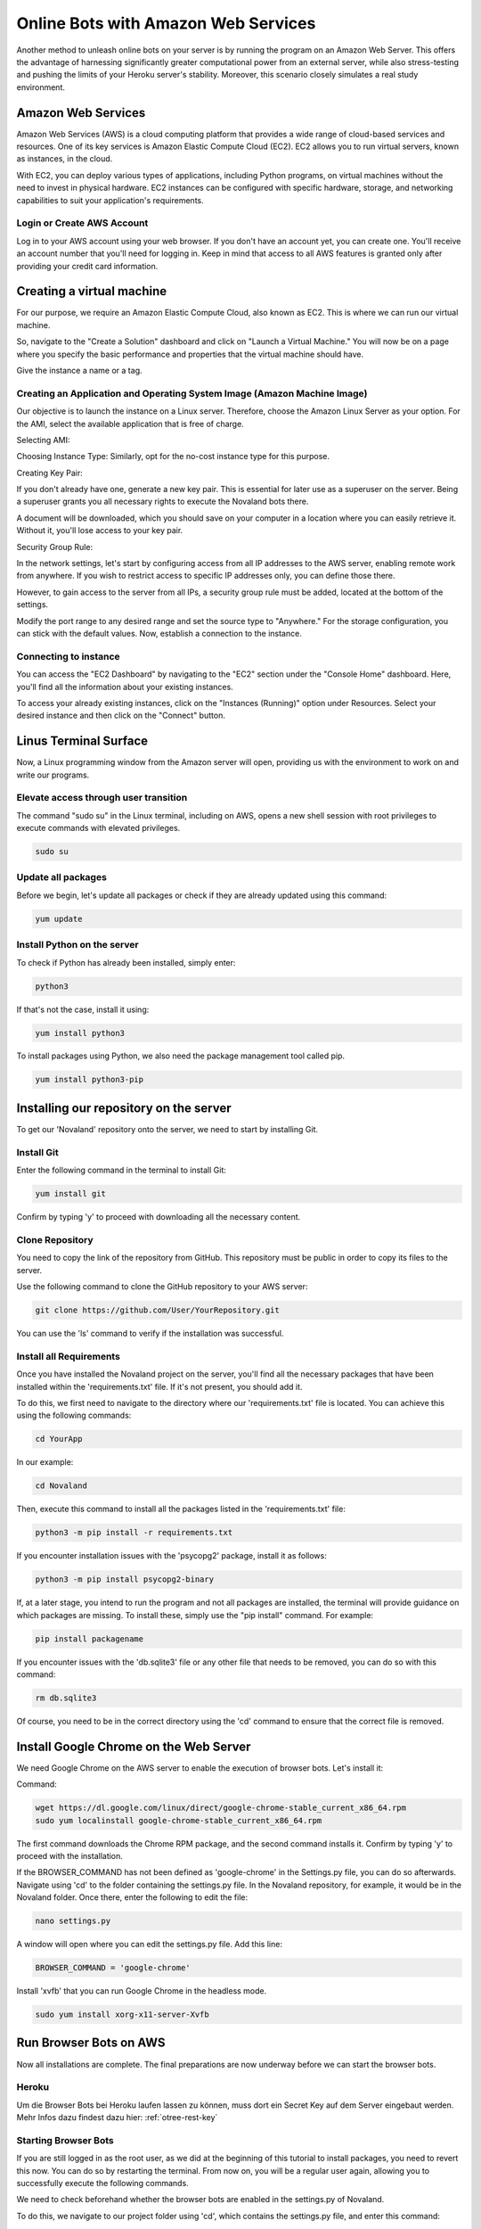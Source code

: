 =========================================
Online Bots with Amazon Web Services
=========================================

Another method to unleash online bots on your server is by running the program on an Amazon Web Server.
This offers the advantage of harnessing significantly greater computational power from an external server, while also stress-testing and pushing the limits of your Heroku server's stability.
Moreover, this scenario closely simulates a real study environment.

Amazon Web Services
=================================

Amazon Web Services (AWS) is a cloud computing platform that provides a wide range of cloud-based services and resources.
One of its key services is Amazon Elastic Compute Cloud (EC2).
EC2 allows you to run virtual servers, known as instances, in the cloud.

With EC2, you can deploy various types of applications, including Python programs, on virtual machines without the need to invest in physical hardware.
EC2 instances can be configured with specific hardware, storage, and networking capabilities to suit your application's requirements.

Login or Create AWS Account
______________________________
Log in to your AWS account using your web browser. If you don't have an account yet, you can create one.
You'll receive an account number that you'll need for logging in.
Keep in mind that access to all AWS features is granted only after providing your credit card information.

Creating a virtual machine
================================
For our purpose, we require an Amazon Elastic Compute Cloud, also known as EC2.
This is where we can run our virtual machine.

So, navigate to the "Create a Solution" dashboard and click on "Launch a Virtual Machine."
You will now be on a page where you specify the basic performance and properties that the virtual machine should have.

.. image:: docs/source/_static/Doku1.png
  :width: 800

Give the instance a name or a tag.

Creating an Application and Operating System Image (Amazon Machine Image)
_____________________________________________________________________________
Our objective is to launch the instance on a Linux server.
Therefore, choose the Amazon Linux Server as your option.
For the AMI, select the available application that is free of charge.

Selecting AMI:

.. image:: docs/source/_static/Doku2.png
  :width: 800

Choosing Instance Type:
Similarly, opt for the no-cost instance type for this purpose.

.. image:: docs/source/_static/Doku3.png
  :width: 800

Creating Key Pair:

If you don't already have one, generate a new key pair.
This is essential for later use as a superuser on the server.
Being a superuser grants you all necessary rights to execute the Novaland bots there.

.. image:: docs/source/_static/Doku5.png
  :width: 800


A document will be downloaded, which you should save on your computer in a location where you can easily retrieve it.
Without it, you'll lose access to your key pair.


Security Group Rule:

In the network settings, let's start by configuring access from all IP addresses to the AWS server, enabling remote work from anywhere.
If you wish to restrict access to specific IP addresses only, you can define those there.

However, to gain access to the server from all IPs, a security group rule must be added, located at the bottom of the settings.

.. image:: docs/source/_static/Doku55.png
  :width: 800


Modify the port range to any desired range and set the source type to "Anywhere."
For the storage configuration, you can stick with the default values.
Now, establish a connection to the instance.

Connecting to instance
_______________________________
You can access the "EC2 Dashboard" by navigating to the "EC2" section under the "Console Home" dashboard.
Here, you'll find all the information about your existing instances.

.. image:: docs/source/_static/Doku13.png
  :width: 800

To access your already existing instances, click on the "Instances (Running)" option under Resources.
Select your desired instance and then click on the "Connect" button.

.. image:: docs/source/_static/Doku14.png
  :width: 800

Linus Terminal Surface
============================
Now, a Linux programming window from the Amazon server will open, providing us with the environment to work on and write our programs.

.. image:: docs/source/_static/Doku8.png
  :width: 800

Elevate access through user transition
____________________________________________
The command "sudo su" in the Linux terminal, including on AWS, opens a new shell session with root privileges to execute commands with elevated privileges.

.. code-block:: console

    sudo su

Update all packages
_____________________
Before we begin, let's update all packages or check if they are already updated using this command:

.. code-block:: console

    yum update

Install Python on the server
_____________________________________________
To check if Python has already been installed, simply enter:

.. code-block:: console

    python3

If that's not the case, install it using:

.. code-block:: console

    yum install python3

To install packages using Python, we also need the package management tool called pip.

.. code-block:: console

    yum install python3-pip


Installing our repository on the server
===============================================
To get our 'Novaland' repository onto the server, we need to start by installing Git.

Install Git
__________________
Enter the following command in the terminal to install Git:

.. code-block:: console

    yum install git

Confirm by typing 'y' to proceed with downloading all the necessary content.

Clone Repository
_________________________
You need to copy the link of the repository from GitHub.
This repository must be public in order to copy its files to the server.

Use the following command to clone the GitHub repository to your AWS server:

.. code-block:: console

    git clone https://github.com/User/YourRepository.git

You can use the 'ls' command to verify if the installation was successful.

Install all Requirements
_________________________________
Once you have installed the Novaland project on the server, you'll find all the necessary packages that have been installed within the 'requirements.txt' file.
If it's not present, you should add it.

To do this, we first need to navigate to the directory where our 'requirements.txt' file is located.
You can achieve this using the following commands:

.. code-block:: console

    cd YourApp

In our example:

.. code-block:: console

    cd Novaland


Then, execute this command to install all the packages listed in the 'requirements.txt' file:

.. code-block:: console

    python3 -m pip install -r requirements.txt

If you encounter installation issues with the 'psycopg2' package, install it as follows:

.. code-block:: console

    python3 -m pip install psycopg2-binary


If, at a later stage, you intend to run the program and not all packages are installed, the terminal will provide guidance on which packages are missing.
To install these, simply use the "pip install" command. For example:

.. code-block:: console

    pip install packagename

If you encounter issues with the 'db.sqlite3' file or any other file that needs to be removed, you can do so with this command:

.. code-block:: console

    rm db.sqlite3

Of course, you need to be in the correct directory using the 'cd' command to ensure that the correct file is removed.

Install Google Chrome on the Web Server
==============================================
We need Google Chrome on the AWS server to enable the execution of browser bots. Let's install it:

Command:

.. code-block:: console

    wget https://dl.google.com/linux/direct/google-chrome-stable_current_x86_64.rpm
    sudo yum localinstall google-chrome-stable_current_x86_64.rpm

The first command downloads the Chrome RPM package, and the second command installs it.
Confirm by typing 'y' to proceed with the installation.

If the BROWSER_COMMAND has not been defined as 'google-chrome' in the Settings.py file, you can do so afterwards.
Navigate using 'cd' to the folder containing the settings.py file. In the Novaland repository, for example, it would be in the Novaland folder.
Once there, enter the following to edit the file:

.. code-block:: console

    nano settings.py


A window will open where you can edit the settings.py file.
Add this line:

.. code-block:: console

    BROWSER_COMMAND = 'google-chrome'

Install 'xvfb' that you can run Google Chrome in the headless mode.

.. code-block:: console

    sudo yum install xorg-x11-server-Xvfb

Run Browser Bots on AWS
===============================
Now all installations are complete.
The final preparations are now underway before we can start the browser bots.

Heroku
_____________________
Um die Browser Bots bei Heroku laufen lassen zu können, muss dort ein Secret Key auf dem Server eingebaut werden.
Mehr Infos dazu findest dazu hier: :ref:`otree-rest-key`

Starting Browser Bots
______________________
If you are still logged in as the root user, as we did at the beginning of this tutorial to install packages, you need to revert this now.
You can do so by restarting the terminal.
From now on, you will be a regular user again, allowing you to successfully execute the following commands.

We need to check beforehand whether the browser bots are enabled in the settings.py of Novaland.

To do this, we navigate to our project folder using 'cd', which contains the settings.py file, and enter this command:

.. code-block:: console

    nano settings.py

Search there for 'use_browser_bots', and if it's set to 'False', we change this value to 'True'.

.. code-block:: console

    use_browser_bots = True

Navigate to the folder containing the settings.py file.
In our project, this can be done using:

.. code-block:: console

    cd Novaland


Here, enter your :ref:`otree-rest-key` as an environment variable using 'export':

.. code-block:: console

    export OTREE_REST_KEY="Your-Secret-Key"

Now the environment variable is set. We can write the 'run otree browser bots' command, which runs the browser bots.
However, this command needs to include information that Google Chrome should be started in headless mode, as our server does not support graphical interfaces.
Therefore, we add 'xvfb' to our code.
The resulting command looks like this:

.. code-block:: console

    xvfb-run -a otree browser_bots Pretest_Novaland --server-url=https://your-heroku-project-name.herokuapp.com/room/Novaland

If the console indicates missing other packages, install them.
For example:

.. code-block:: console

    pip install requests
    pip install ws4py

Run the browser bot command again.
Now, this command will be executed.
You can open your app on Heroku and under 'Sessions', you will see a new session has been started, with the bots currently in progress.